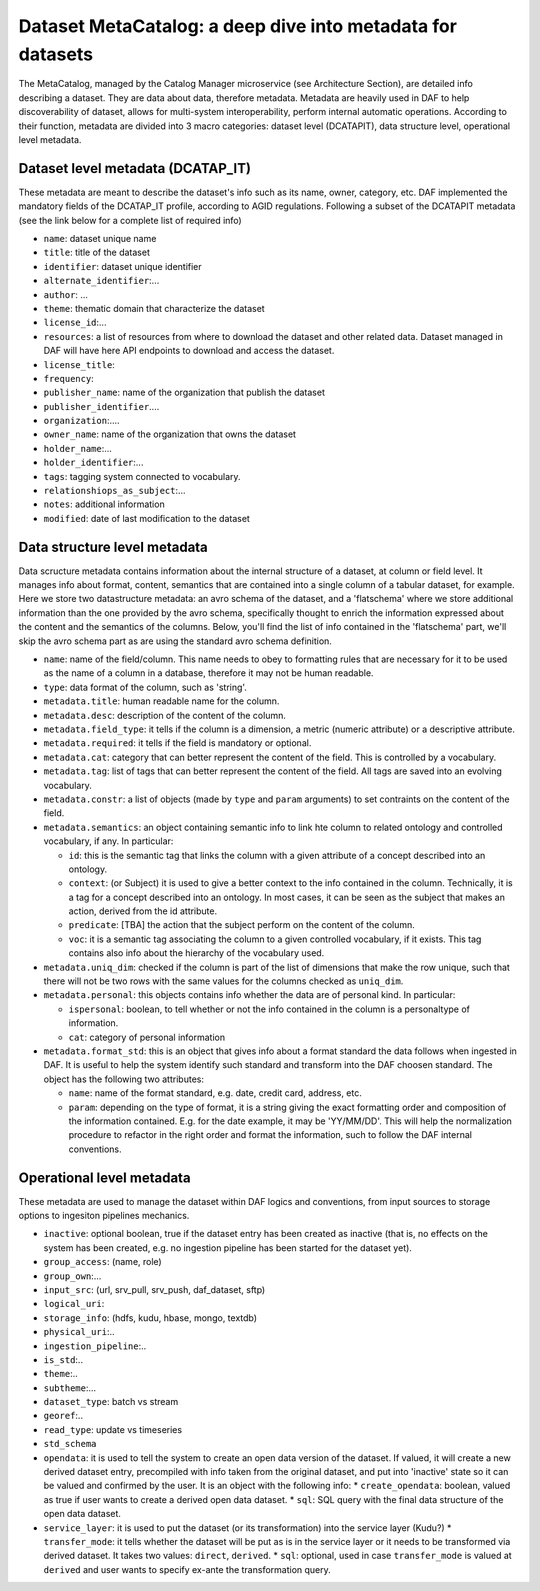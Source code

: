 Dataset MetaCatalog: a deep dive into metadata for datasets
===========================================================

The MetaCatalog, managed by the Catalog Manager microservice (see Architecture Section), are detailed info describing a dataset. They are data about data, therefore metadata. Metadata are heavily used in DAF to help discoverability of dataset, allows for multi-system interoperability, perform internal automatic operations. According to their function, metadata are divided into 3 macro categories: dataset level (DCATAPIT), data structure level, operational level metadata.


Dataset level metadata (DCATAP_IT)
----------------------------------

These metadata are meant to describe the dataset's info such as its name, owner, category, etc. DAF implemented the mandatory fields of the DCATAP_IT profile, according to AGID regulations. Following a subset of the DCATAPIT metadata (see the link below for a complete list of required info)

* ``name``: dataset unique name
* ``title``: title of the dataset
* ``identifier``: dataset unique identifier
* ``alternate_identifier``:...
* ``author``: ...
* ``theme``: thematic domain that characterize the dataset
* ``license_id``:...
* ``resources``: a list of resources from where to download the dataset and other related data. Dataset managed in DAF will have here API endpoints to download and access the dataset.
* ``license_title``:
* ``frequency``:
* ``publisher_name``: name of the organization that publish the dataset
* ``publisher_identifier``....
* ``organization``:....
* ``owner_name``: name of the organization that owns the dataset
* ``holder_name``:...
* ``holder_identifier``:...
* ``tags``: tagging system connected to vocabulary.
* ``relationshiops_as_subject``:...
* ``notes``: additional information
* ``modified``: date of last modification to the dataset


Data structure level metadata
-----------------------------
Data scructure metadata contains information about the internal structure of a dataset, at column or field level. It manages info about format, content, semantics that are contained into a single column of a tabular dataset, for example. Here we store two datastructure metadata: an avro schema of the dataset, and a 'flatschema' where we store additional information than the one provided by the avro schema, specifically thought to enrich the information expressed about the content and the semantics of the columns. Below, you'll find the list of info contained in the 'flatschema' part, we'll skip the avro schema part as are using the standard avro schema definition.

* ``name``: name of the field/column. This name needs to obey to formatting rules that are necessary for it to be used as the name of a column in a database, therefore it may not be human readable.
* ``type``: data format of the column, such as 'string'.
* ``metadata.title``: human readable name for the column.
* ``metadata.desc``: description of the content of the column.
* ``metadata.field_type``: it tells if the column is a dimension, a metric (numeric attribute) or a descriptive attribute.
* ``metadata.required``: it tells if the field is mandatory or optional.
* ``metadata.cat``: category that can better represent the content of the field. This is controlled by a vocabulary.
* ``metadata.tag``: list of tags that can better represent the content of the field. All tags are saved into an evolving vocabulary.
* ``metadata.constr``: a list of objects (made by ``type`` and ``param`` arguments) to set contraints on the content of the field.
* ``metadata.semantics``: an object containing semantic info to link hte column to related ontology and controlled vocabulary, if any. In particular:
  
  * ``id``: this is the semantic tag that links the column with a given attribute of a concept described into an ontology.
  * ``context``: (or Subject) it is used to give a better context to the info contained in the column. Technically, it is a tag for a concept described into an ontology. In most cases, it can be seen as the subject that makes an action, derived from the id attribute.
  * ``predicate``: [TBA] the action that the subject perform on the content of the column.
  * ``voc``: it is  a semantic tag associating the column to a given controlled vocabulary, if it exists. This tag contains also info about the hierarchy of the vocabulary used.

* ``metadata.uniq_dim``: checked if the column is part of the list of dimensions that make the row unique, such that there will not be two rows with the same values for the columns checked as ``uniq_dim``.
* ``metadata.personal``: this objects contains info whether the data are of personal kind. In particular:

  * ``ispersonal``: boolean, to tell whether or not the info contained in the column is a personaltype of information.
  * ``cat``: category of personal information

* ``metadata.format_std``: this is an object that gives info about a format standard the data follows when ingested in DAF. It is useful to help the system identify such standard and transform into the DAF choosen standard. The object has the following two attributes:
 
  * ``name``: name of the format standard, e.g. date, credit card, address, etc.
  * ``param``: depending on the type of format, it is a string giving the exact formatting order and composition of the information contained. E.g. for the date example, it may be 'YY/MM/DD'. This will help the normalization procedure to refactor in the right order and format the information, such to follow the DAF internal conventions. 


Operational level metadata
--------------------------

These metadata are used to manage the dataset within DAF logics and conventions, from input sources to storage options to ingesiton pipelines mechanics.

* ``inactive``: optional boolean, true if the dataset entry has been created as inactive (that is, no effects on the system has been created, e.g. no ingestion pipeline has been started for the dataset yet). 
* ``group_access``: (name, role)
* ``group_own``:...
* ``input_src``: (url, srv_pull, srv_push, daf_dataset, sftp)
* ``logical_uri``:
* ``storage_info``: (hdfs, kudu, hbase, mongo, textdb)
* ``physical_uri``:..
* ``ingestion_pipeline``:..
* ``is_std``:..
* ``theme``:..
* ``subtheme``:...
* ``dataset_type``: batch vs stream
* ``georef``:..
* ``read_type``: update vs timeseries
* ``std_schema``
* ``opendata``: it is used to tell the system to create an open data version of the dataset. If valued, it will create a new derived dataset entry, precompiled with info taken from the original dataset, and put into 'inactive' state so it can be valued and confirmed by the user. It is an object with the following info:
  * ``create_opendata``: boolean, valued as true if user wants to create a derived open data dataset.
  * ``sql``: SQL query with the final data structure of the open data dataset.
* ``service_layer``: it is used to put the dataset (or its transformation) into the service layer (Kudu?)
  * ``transfer_mode``: it tells whether the dataset will be put as is in the service layer or it needs to be transformed via derived dataset. It takes two values: ``direct``, ``derived``.
  * ``sql``: optional, used in case ``transfer_mode`` is valued at ``derived`` and user wants to specify ex-ante the transformation query.
